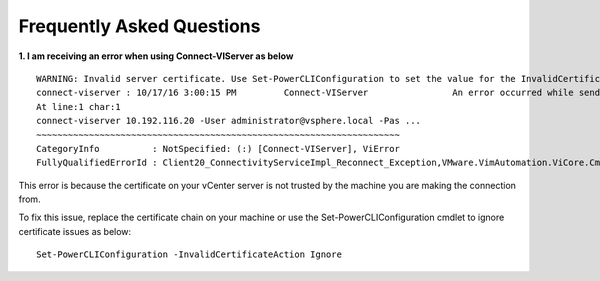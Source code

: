 Frequently Asked Questions
==========================

**1. I am receiving an error when using Connect-VIServer as below**

::

 WARNING: Invalid server certificate. Use Set-PowerCLIConfiguration to set the value for the InvalidCertificateAction option to Prompt if you'd like to connect once or to add a permanent exception for this server.
 connect-viserver : 10/17/16 3:00:15 PM 	Connect-VIServer       		An error occurred while sending the request.
 At line:1 char:1
 connect-viserver 10.192.116.20 -User administrator@vsphere.local -Pas ...
 ~~~~~~~~~~~~~~~~~~~~~~~~~~~~~~~~~~~~~~~~~~~~~~~~~~~~~~~~~~~~~~~~~~~~~
 CategoryInfo          : NotSpecified: (:) [Connect-VIServer], ViError
 FullyQualifiedErrorId : Client20_ConnectivityServiceImpl_Reconnect_Exception,VMware.VimAutomation.ViCore.Cmdlets.Commands.ConnectVIServer

This error is because the certificate on your vCenter server is not trusted by the machine you are making the connection from.

To fix this issue, replace the certificate chain on your machine or use the Set-PowerCLIConfiguration cmdlet to ignore certificate issues as below:

::

 Set-PowerCLIConfiguration -InvalidCertificateAction Ignore
